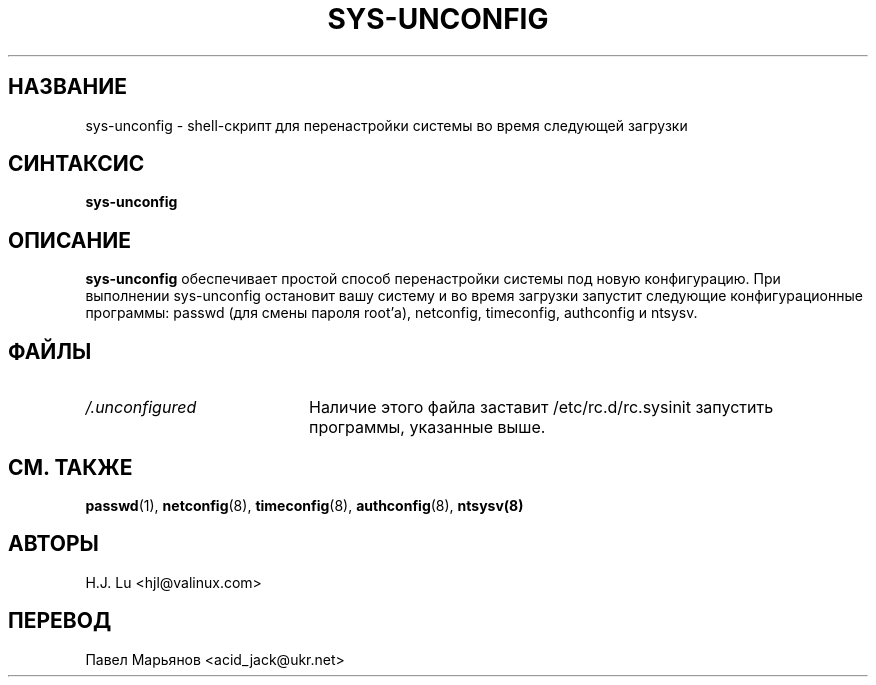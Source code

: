 .TH  SYS-UNCONFIG 8 "Среда, 28 июля 1999"
.SH НАЗВАНИЕ
sys-unconfig \- shell-скрипт для перенастройки системы во время следующей загрузки
.SH СИНТАКСИС
\fBsys-unconfig\fR
.SH ОПИСАНИЕ
\fBsys-unconfig\fR обеспечивает простой способ перенастройки системы под новую конфигурацию. При выполнении sys-unconfig остановит вашу систему и во время загрузки запустит следующие конфигурационные программы: passwd (для смены пароля root'а), netconfig, timeconfig, authconfig и ntsysv.

.SH ФАЙЛЫ
.PD 0
.TP 20
\fI/.unconfigured\fR
Наличие этого файла заставит /etc/rc.d/rc.sysinit запустить программы, указанные выше. 

.PD
.SH "СМ. ТАКЖЕ"
.BR passwd (1),
.BR netconfig (8),
.BR timeconfig (8),
.BR authconfig (8),
.BR ntsysv(8)

.SH АВТОРЫ
.nf
H.J. Lu <hjl@valinux.com>
.fi

.SH ПЕРЕВОД
.nf
Павел Марьянов <acid_jack@ukr.net>
.fi

